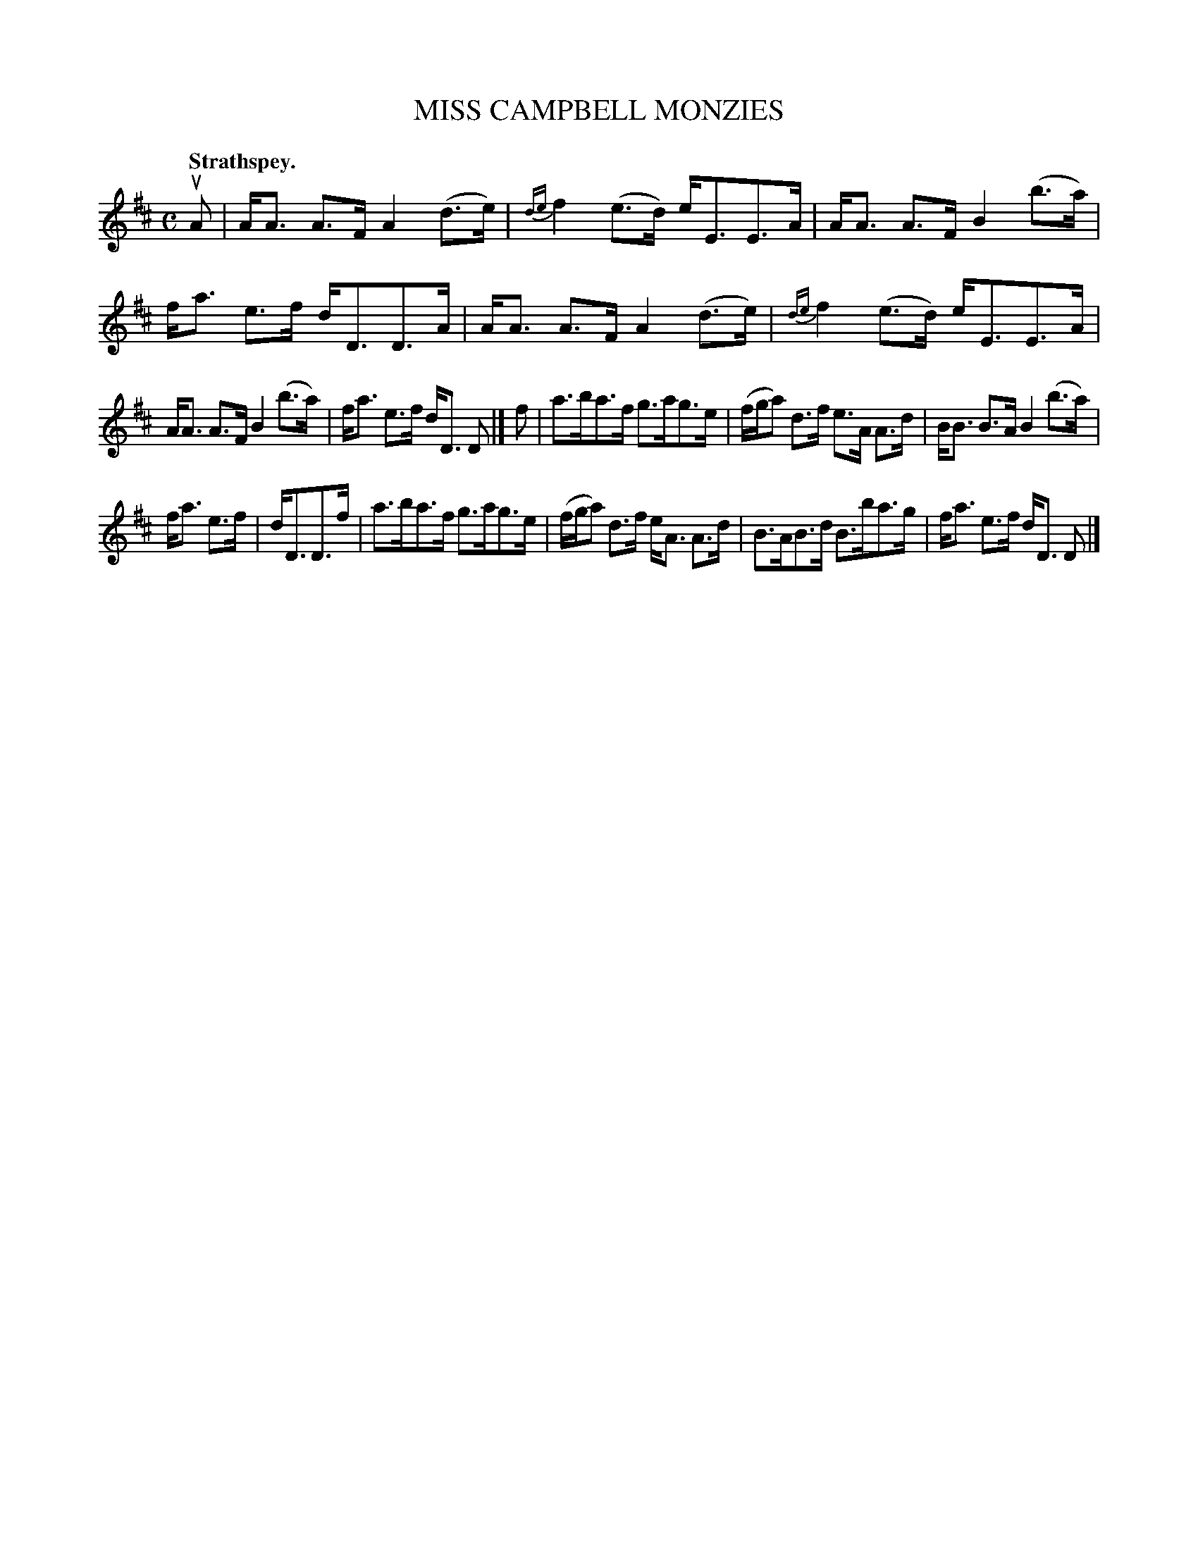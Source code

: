 X: 3005
T: MISS CAMPBELL MONZIES
Q:"Strathspey."
R: Strathspey.
%R:strathspey
B: James Kerr "Merry Melodies" v.3 p.3 #5
Z: 2016 John Chambers <jc:trillian.mit.edu>
%%slurgraces yes
%%graceslurs yes
M: C
L: 1/16
K: D
uA2 |\
AA3 A3F A4 (d3e) | {de}f4 (e3d) eE3E3A |\
AA3 A3F B4 (b3a) | fa3 e3f dD3D3A |\
AA3 A3F A4 (d3e) | {de}f4 (e3d) eE3E3A |
AA3 A3F B4 (b3a) | fa3 e3f dD3 D2 |]\
f2 |\
a3ba3f g3ag3e | (fga2) d3f e3A A3d |\
BB3 B3A B4 (b3a) |
fa3 e3f | dD3D3f |\
a3ba3f g3ag3e | (fga2) d3f eA3 A3d |\
B3AB3d B3ba3g | fa3 e3f dD3 D2 |]
